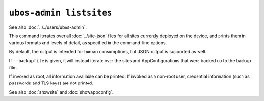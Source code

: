 ``ubos-admin listsites``
========================

See also :doc:`../../users/ubos-admin`.

This command iterates over all :doc:`../site-json` files for all sites currently
deployed on the device, and prints them in various formats and levels of detail,
as specified in the command-line options.

By default, the output is intended for human consumptions, but JSON output is supported
as well.

If ``--backupfile`` is given, it will instead iterate over the sites and AppConfigurations
that were backed up to the backup file.

If invoked as root, all information available can be printed. If invoked as a non-root
user, credential information (such as passwords and TLS keys) are not printed.

See also :doc:`showsite` and :doc:`showappconfig`.

